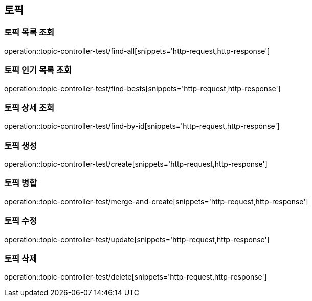== 토픽

=== 토픽 목록 조회

operation::topic-controller-test/find-all[snippets='http-request,http-response']

=== 토픽 인기 목록 조회

operation::topic-controller-test/find-bests[snippets='http-request,http-response']

=== 토픽 상세 조회

operation::topic-controller-test/find-by-id[snippets='http-request,http-response']

=== 토픽 생성

operation::topic-controller-test/create[snippets='http-request,http-response']

=== 토픽 병합

operation::topic-controller-test/merge-and-create[snippets='http-request,http-response']

=== 토픽 수정

operation::topic-controller-test/update[snippets='http-request,http-response']

=== 토픽 삭제

operation::topic-controller-test/delete[snippets='http-request,http-response']
